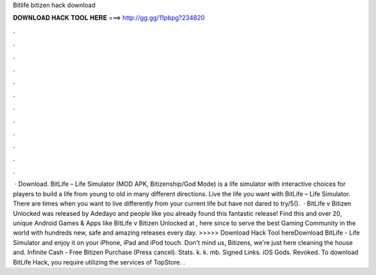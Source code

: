 Bitlife bitizen hack download

𝐃𝐎𝐖𝐍𝐋𝐎𝐀𝐃 𝐇𝐀𝐂𝐊 𝐓𝐎𝐎𝐋 𝐇𝐄𝐑𝐄 ===> http://gg.gg/11pbpg?234820

.

.

.

.

.

.

.

.

.

.

.

.

 · Download. BitLife – Life Simulator (MOD APK, Bitizenship/God Mode) is a life simulator with interactive choices for players to build a life from young to old in many different directions. Live the life you want with BitLife – Life Simulator. There are times when you want to live differently from your current life but have not dared to try/5().  · BitLife v Bitizen Unlocked was released by Adedayo and people like you already found this fantastic release! Find this and over 20, unique Android Games & Apps like BitLife v Bitizen Unlocked at , here since to serve the best Gaming Community in the world with hundreds new, safe and amazing releases every day. >>>>> Download Hack Tool hereDownload BitLife - Life Simulator and enjoy it on your iPhone, iPad and iPod touch. Don't mind us, Bitizens, we're just here cleaning the house and. Infinite Cash - Free Bitizen Purchase (Press cancel). Stats. k. k. mb. Signed Links. iOS Gods. Revoked. To download BitLife Hack, you require utilizing the services of TopStore. .